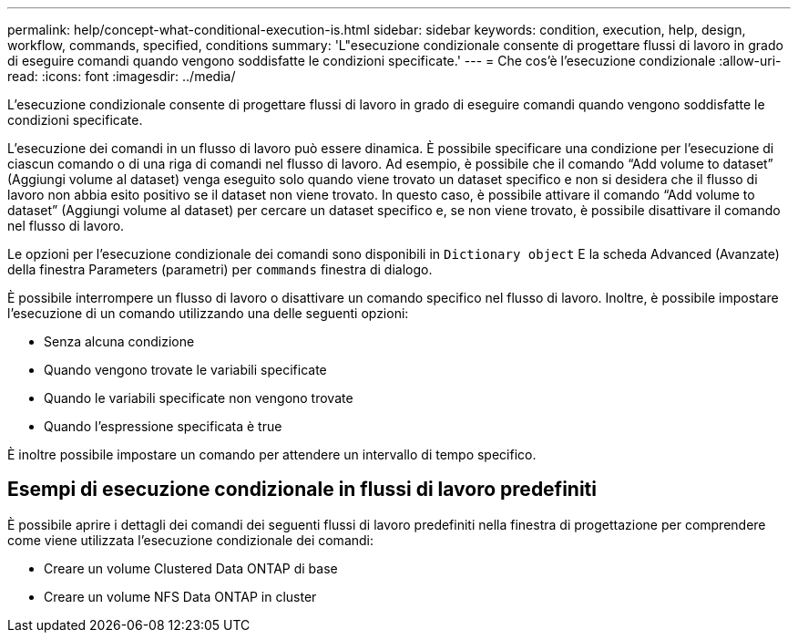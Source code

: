 ---
permalink: help/concept-what-conditional-execution-is.html 
sidebar: sidebar 
keywords: condition, execution, help, design, workflow, commands, specified, conditions 
summary: 'L"esecuzione condizionale consente di progettare flussi di lavoro in grado di eseguire comandi quando vengono soddisfatte le condizioni specificate.' 
---
= Che cos'è l'esecuzione condizionale
:allow-uri-read: 
:icons: font
:imagesdir: ../media/


[role="lead"]
L'esecuzione condizionale consente di progettare flussi di lavoro in grado di eseguire comandi quando vengono soddisfatte le condizioni specificate.

L'esecuzione dei comandi in un flusso di lavoro può essere dinamica. È possibile specificare una condizione per l'esecuzione di ciascun comando o di una riga di comandi nel flusso di lavoro. Ad esempio, è possibile che il comando "`Add volume to dataset`" (Aggiungi volume al dataset) venga eseguito solo quando viene trovato un dataset specifico e non si desidera che il flusso di lavoro non abbia esito positivo se il dataset non viene trovato. In questo caso, è possibile attivare il comando "`Add volume to dataset`" (Aggiungi volume al dataset) per cercare un dataset specifico e, se non viene trovato, è possibile disattivare il comando nel flusso di lavoro.

Le opzioni per l'esecuzione condizionale dei comandi sono disponibili in `Dictionary object` E la scheda Advanced (Avanzate) della finestra Parameters (parametri) per `commands` finestra di dialogo.

È possibile interrompere un flusso di lavoro o disattivare un comando specifico nel flusso di lavoro. Inoltre, è possibile impostare l'esecuzione di un comando utilizzando una delle seguenti opzioni:

* Senza alcuna condizione
* Quando vengono trovate le variabili specificate
* Quando le variabili specificate non vengono trovate
* Quando l'espressione specificata è true


È inoltre possibile impostare un comando per attendere un intervallo di tempo specifico.



== Esempi di esecuzione condizionale in flussi di lavoro predefiniti

È possibile aprire i dettagli dei comandi dei seguenti flussi di lavoro predefiniti nella finestra di progettazione per comprendere come viene utilizzata l'esecuzione condizionale dei comandi:

* Creare un volume Clustered Data ONTAP di base
* Creare un volume NFS Data ONTAP in cluster

